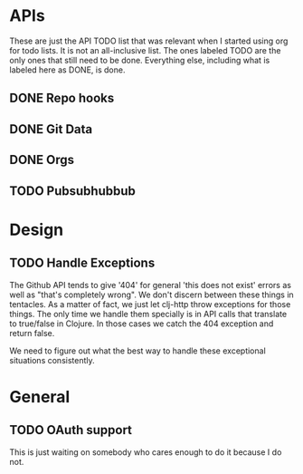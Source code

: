 * APIs

These are just the API TODO list that was relevant when I started using org for todo
lists. It is not an all-inclusive list. The ones labeled TODO are the only ones that
still need to be done. Everything else, including what is labeled here as DONE, is
done.

** DONE Repo hooks
** DONE Git Data
** DONE Orgs
** TODO Pubsubhubbub
* Design

** TODO Handle Exceptions

The Github API tends to give '404' for general 'this does not exist' errors as well as
"that's completely wrong". We don't discern between these things in tentacles. As a matter
of fact, we just let clj-http throw exceptions for those things. The only time we handle
them specially is in API calls that translate to true/false in Clojure. In those cases
we catch the 404 exception and return false.

We need to figure out what the best way to handle these exceptional situations consistently.

* General
** TODO OAuth support

This is just waiting on somebody who cares enough to do it because I do not.
